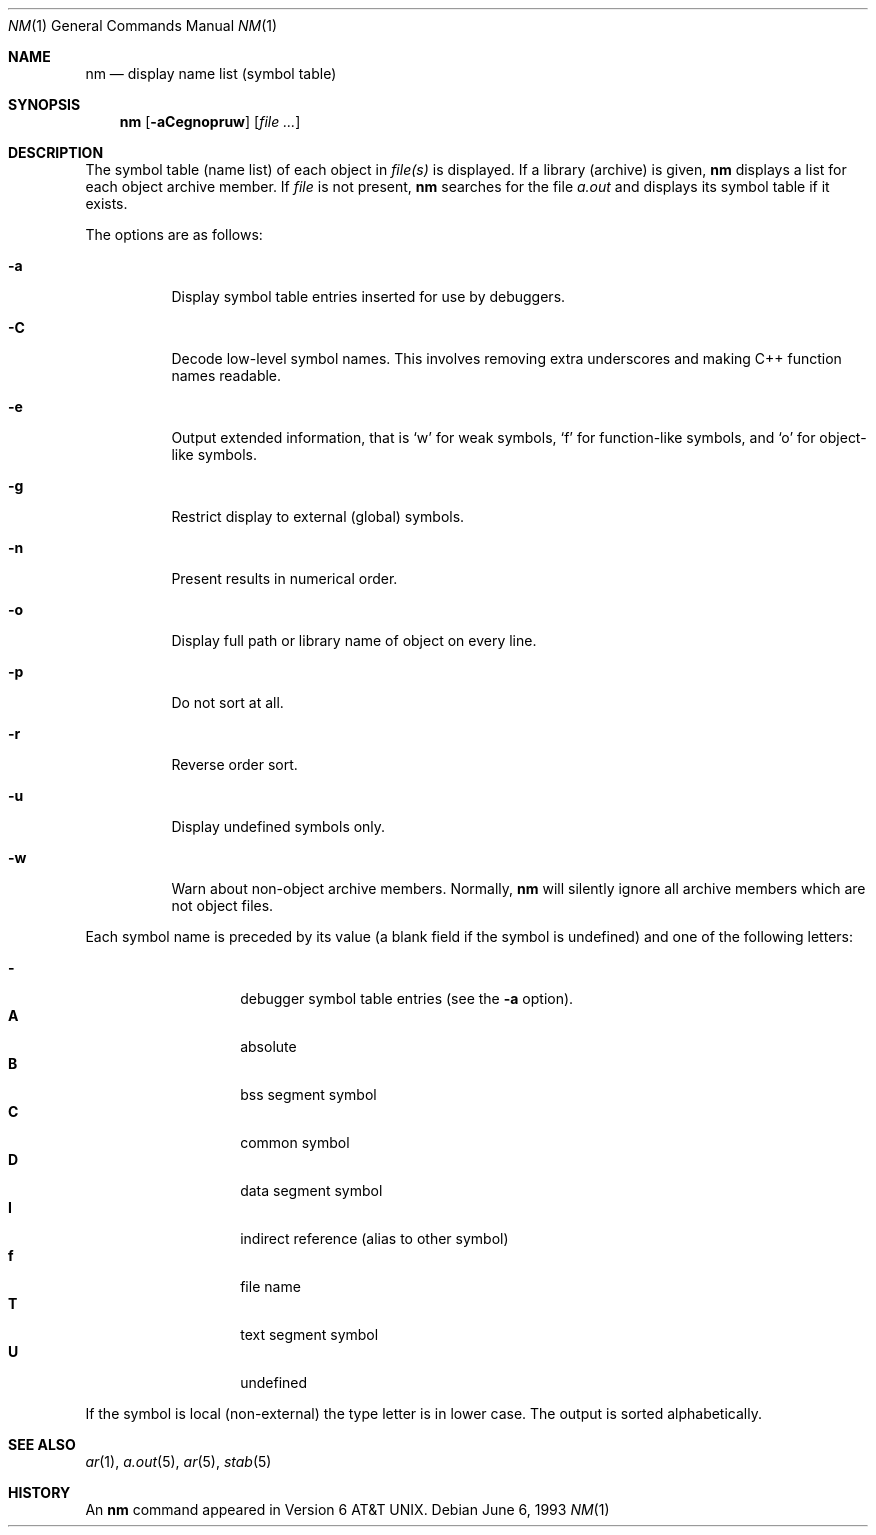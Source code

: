 .\"	$OpenBSD: nm.1,v 1.11 2001/08/16 15:45:05 espie Exp $
.\"	$NetBSD: nm.1,v 1.3 1995/08/31 23:41:58 jtc Exp $
.\"
.\" Copyright (c) 1980, 1990, 1993
.\"	The Regents of the University of California.  All rights reserved.
.\"
.\" Redistribution and use in source and binary forms, with or without
.\" modification, are permitted provided that the following conditions
.\" are met:
.\" 1. Redistributions of source code must retain the above copyright
.\"    notice, this list of conditions and the following disclaimer.
.\" 2. Redistributions in binary form must reproduce the above copyright
.\"    notice, this list of conditions and the following disclaimer in the
.\"    documentation and/or other materials provided with the distribution.
.\" 3. Neither the name of the University nor the names of its contributors
.\"    may be used to endorse or promote products derived from this software
.\"    without specific prior written permission.
.\"
.\" THIS SOFTWARE IS PROVIDED BY THE REGENTS AND CONTRIBUTORS ``AS IS'' AND
.\" ANY EXPRESS OR IMPLIED WARRANTIES, INCLUDING, BUT NOT LIMITED TO, THE
.\" IMPLIED WARRANTIES OF MERCHANTABILITY AND FITNESS FOR A PARTICULAR PURPOSE
.\" ARE DISCLAIMED.  IN NO EVENT SHALL THE REGENTS OR CONTRIBUTORS BE LIABLE
.\" FOR ANY DIRECT, INDIRECT, INCIDENTAL, SPECIAL, EXEMPLARY, OR CONSEQUENTIAL
.\" DAMAGES (INCLUDING, BUT NOT LIMITED TO, PROCUREMENT OF SUBSTITUTE GOODS
.\" OR SERVICES; LOSS OF USE, DATA, OR PROFITS; OR BUSINESS INTERRUPTION)
.\" HOWEVER CAUSED AND ON ANY THEORY OF LIABILITY, WHETHER IN CONTRACT, STRICT
.\" LIABILITY, OR TORT (INCLUDING NEGLIGENCE OR OTHERWISE) ARISING IN ANY WAY
.\" OUT OF THE USE OF THIS SOFTWARE, EVEN IF ADVISED OF THE POSSIBILITY OF
.\" SUCH DAMAGE.
.\"
.\"     @(#)nm.1	8.1 (Berkeley) 6/6/93
.\"
.Dd June 6, 1993
.Dt NM 1
.Os
.Sh NAME
.Nm nm
.Nd display name list (symbol table)
.Sh SYNOPSIS
.Nm nm
.Op Fl aCegnopruw
.Op Ar file ...
.Sh DESCRIPTION
The symbol table (name list) of each object in
.Ar file(s)
is displayed.
If a library (archive) is given,
.Nm
displays a list for each
object archive member.
If
.Ar file
is not present,
.Nm
searches for the file
.Pa a.out
and displays its symbol table if it exists.
.Pp
The options are as follows:
.Bl -tag -width Ds
.It Fl a
Display symbol table entries inserted for use by debuggers.
.It Fl C
Decode low-level symbol names. This involves removing extra underscores
and making C++ function names readable.
.It Fl e
Output extended information, that is `w' for weak symbols, `f' for
function-like symbols, and `o' for object-like symbols.
.It Fl g
Restrict display to external (global) symbols.
.It Fl n
Present results in numerical order.
.It Fl o
Display full path or library name of object on every line.
.It Fl p
Do not sort at all.
.It Fl r
Reverse order sort.
.It Fl u
Display undefined symbols only.
.It Fl w
Warn about non-object archive members.
Normally,
.Nm nm
will silently ignore all archive members which are not
object files.
.El
.Pp
Each symbol name is preceded by its value (a blank field if the symbol
is undefined) and one of the following letters:
.Pp
.Bl -tag -width Ds -compact -offset indent
.It Fl
debugger symbol table entries (see the
.Fl a
option).
.It Li A
absolute
.It Li B
bss segment symbol
.It Li C
common symbol
.It Li D
data segment symbol
.It Li I
indirect reference (alias to other symbol)
.It Li f
file name
.It Li T
text segment symbol
.It Li U
undefined
.El
.Pp
If the symbol is local (non-external) the type letter is in lower case.
The output is sorted alphabetically.
.Sh SEE ALSO
.Xr ar 1 ,
.Xr a.out 5 ,
.Xr ar 5 ,
.Xr stab 5
.Sh HISTORY
An
.Nm nm
command appeared in
.At v6 .

